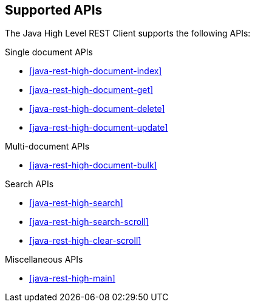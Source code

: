 [[java-rest-high-supported-apis]]
== Supported APIs

The Java High Level REST Client supports the following APIs:

.Single document APIs
* <<java-rest-high-document-index>>
* <<java-rest-high-document-get>>
* <<java-rest-high-document-delete>>
* <<java-rest-high-document-update>>

.Multi-document APIs
* <<java-rest-high-document-bulk>>

.Search APIs
* <<java-rest-high-search>>
* <<java-rest-high-search-scroll>>
* <<java-rest-high-clear-scroll>>

.Miscellaneous APIs
* <<java-rest-high-main>>
